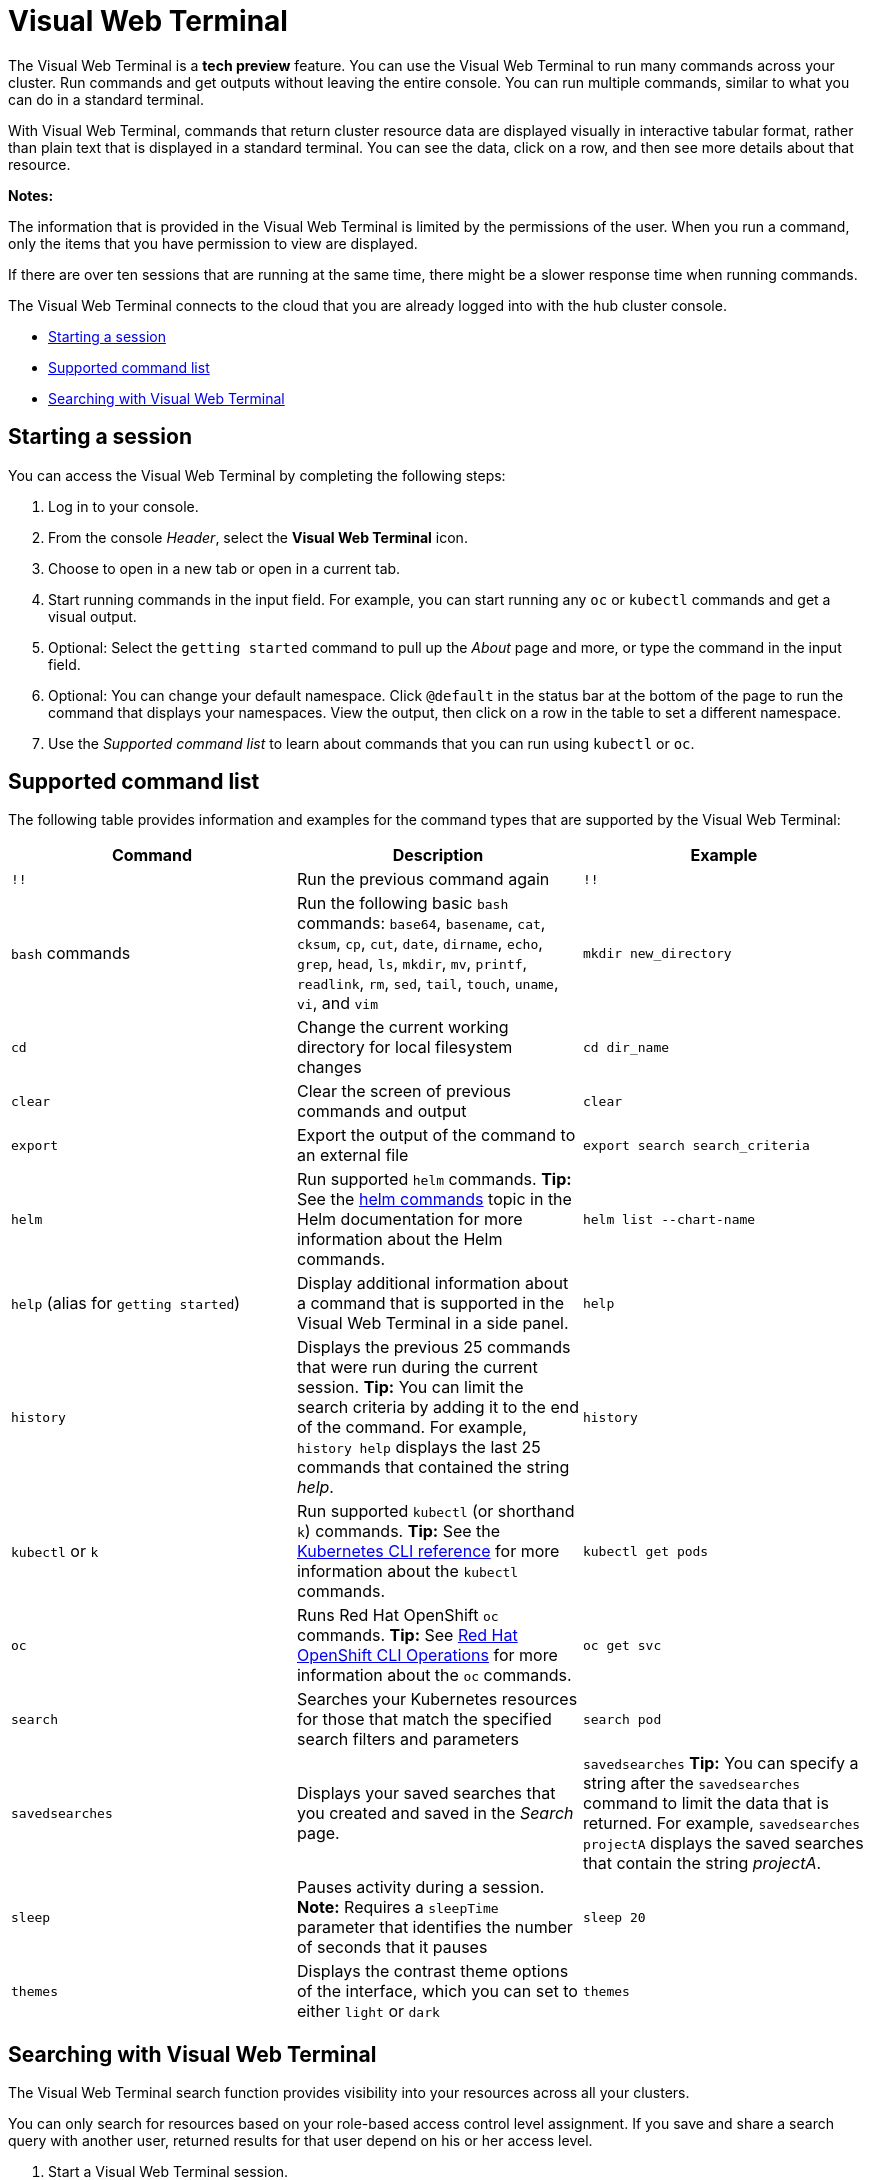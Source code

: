 [#visual-web-terminal]
= Visual Web Terminal

The Visual Web Terminal is a *tech preview* feature. You can use the Visual Web Terminal to run many commands across your cluster. Run commands and get outputs without leaving the entire console. You can run multiple commands, similar to what you can do in a standard terminal.

With Visual Web Terminal, commands that return cluster resource data are displayed visually in interactive tabular format, rather than plain text that is displayed in a standard terminal. You can see the data, click on a row, and then see more details about that resource. 

*Notes:*

The information that is provided in the Visual Web Terminal is limited by the permissions of the user. When you run a command, only the items that you have permission to view are displayed.

If there are over ten sessions that are running at the same time, there might be a slower response time when running commands.

The Visual Web Terminal connects to the cloud that you are already logged into with the hub cluster console.

* <<starting-a-session,Starting a session>>
* <<supported-command-list,Supported command list>>
* <<searching-with-visual-web-terminal,Searching with Visual Web Terminal>>

[#starting-a-session]
== Starting a session

You can access the Visual Web Terminal by completing the following steps:

. Log in to your console.
. From the console _Header_, select the *Visual Web Terminal* icon.
. Choose to open in a new tab or open in a current tab. 
. Start running commands in the input field. For example, you can start running any `oc` or `kubectl` commands and get a visual output.
. Optional: Select the `getting started` command to pull up the _About_ page and more, or type the command in the input field.
. Optional: You can change your default namespace. Click `@default` in the status bar at the bottom of the page to run the command that displays your namespaces. View the output, then click on a row in the table to set a different namespace.
. Use the _Supported command list_ to learn about commands that you can run using `kubectl` or `oc`.

[#supported-command-list]
== Supported command list

The following table provides information and examples for the command types that are supported by the Visual Web Terminal:

|===
| Command | Description | Example

| `!!`
| Run the previous command again
| `!!`

| `bash` commands
| Run the following basic `bash` commands: `base64`, `basename`, `cat`, `cksum`, `cp`, `cut`, `date`, `dirname`, `echo`, `grep`, `head`, `ls`, `mkdir`, `mv`, `printf`, `readlink`, `rm`, `sed`, `tail`, `touch`, `uname`, `vi`, and `vim`
| `mkdir new_directory`

| `cd`
| Change the current working directory for local filesystem changes
| `cd dir_name`

| `clear`
| Clear the screen of previous commands and output
| `clear`

| `export`
| Export the output of the command to an external file
| `export search search_criteria`

| `helm`
| Run supported `helm` commands.
*Tip:* See the link:https://v2.helm.sh/docs/helm/#helm[helm commands] topic in the Helm documentation for more information about the Helm commands.
| `helm list --chart-name`

| `help` (alias for `getting started`)
| Display additional information about a command that is supported in the Visual Web Terminal in a side panel.
| `help`

| `history`
| Displays the previous 25 commands that were run during the current session.
*Tip:* You can limit the search criteria by adding it to the end of the command.
For example, `history help` displays the last 25 commands that contained the string _help_.
| `history`

| `kubectl` or `k`
| Run supported `kubectl` (or shorthand `k`) commands.
*Tip:* See the link:https://kubernetes.io/docs/reference/generated/kubectl/kubectl-commands[Kubernetes CLI reference] for more information about the `kubectl` commands.
| `kubectl get pods`

| `oc`
| Runs Red Hat OpenShift `oc` commands.
*Tip:* See link:https://docs.openshift.com/enterprise/3.0/cli_reference/basic_cli_operations.html[Red Hat OpenShift CLI Operations] for more information about the `oc` commands.
| `oc get svc`

| `search`
| Searches your Kubernetes resources for those that match the specified search filters and parameters
| `search pod`

| `savedsearches`
| Displays your saved searches that you created and saved in the _Search_ page.
| `savedsearches` *Tip:* You can specify a string after the `savedsearches` command to limit the data that is returned.
For example, `savedsearches projectA` displays the saved searches that contain the string _projectA_.

| `sleep`
| Pauses activity during a session.
*Note:* Requires a `sleepTime` parameter that identifies the number of seconds that it pauses
| `sleep 20`

| `themes`
| Displays the contrast theme options of the interface, which you can set to either `light` or `dark`
| `themes`
|===

[#searching-with-visual-web-terminal]
== Searching with Visual Web Terminal

The Visual Web Terminal search function provides visibility into your resources across all your clusters.

You can only search for resources based on your role-based access control level assignment.
If you save and share a search query with another user, returned results for that user depend on his or her access level.

. Start a Visual Web Terminal session.
. In the command entry field of the Visual Web Terminal, type: `search`.
When you run a `search` command, the Visual Web Terminal verifies that the search function is available.
If it is not available, a message indicates that either the search function is not installed, or that it is just not available.
If it is installed, but not available, it might be a network issue.
. Add a space after the `search` command.
The list of filters that are available for the search is displayed.
The list of filters might be empty because it is dependent on the resources that are available in your environment and your role permissions.
. Select one of the filters from the list.
The selected filter is added to the search criteria on your command line, and the next level of filters for that selection are displayed.
*Tip:* You can also enter a string after the `search` command, rather than selecting a filter from the list.
. Optional: Add filters by entering a single space after each filter entry until your command contains all of the required filters.
. When you are finished adding your search criteria, press *Enter* to run the search.

You can refine your results with specific fields.
See the following example:

* Search for a single field, such as `kind:pod` to find all pod resources.
* Search for multiple fields, such as `kind:pod namespace:default` to find the pods in the default namespace.

You can also search with conditions using characters, such as (>, >=, <, \<=, !=).

See the following examples:

* Search for `kind:pod status:!Running` to find all pod resources where the status is not `Running`.
* Search for `kind:pod restarts:>1` to find all pods that have restarted at least twice.

The search returns resources that meet the criteria of your search request, as well as links to view related resources.
Viewing all of them helps you visualize how the resources interact with other resources in the system.

Your search results are grouped by `kind` and each resource `kind` is grouped in a table.
You can reorder the data in the tables by selecting the row and column headings.

You can use a search that was saved in the console by entering the `savedsearches` command and selecting the search that you want to run.
